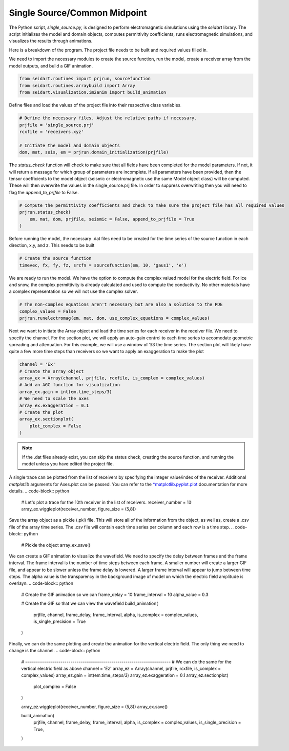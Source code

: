 Single Source/Common Midpoint
-----------------------------

The Python script, *single_source.py*, is designed to perform electromagnetic simulations using the *seidart* library. The script initializes the model and domain objects, computes permittivity coefficients, runs electromagnetic simulations, and visualizes the results through animations. 

Here is a breakdown of the program. The project file needs to be built and required values filled in. 

We need to import the necessary modules to create the source function, run the model, create a receiver array from the model outputs, and build a GIF animation.

.. code-block:: python
    
    from seidart.routines import prjrun, sourcefunction
    from seidart.routines.arraybuild import Array
    from seidart.visualization.im2anim import build_animation

Define files and load the values of the project file into their respective class variables. 

.. code-block:: python

    # Define the necessary files. Adjust the relative paths if necessary. 
    prjfile = 'single_source.prj' 
    rcxfile = 'receivers.xyz'

    # Initiate the model and domain objects
    dom, mat, seis, em = prjrun.domain_initialization(prjfile)


The *status_check* function will check to make sure that all fields have been completed for the model parameters. If not, it will return a message for which group of parameters are incomplete. If all parameters have been provided, then the tensor coefficients to the model object (seismic or electromagnetic use the same Model object class) will be computed. These will then overwrite the values in the single_source.prj file. In order to suppress overwriting then you will need to flag the *append_to_prjfile* to False. 

.. code-block:: python
    
    # Compute the permittivity coefficients and check to make sure the project file has all required values
    prjrun.status_check(
        em, mat, dom, prjfile, seismic = False, append_to_prjfile = True
    )

Before running the model, the necessary .dat files need to be created for the time series of the source function in each direction, x,y, and z. This needs to be built 

.. code-block:: python
 
    # Create the source function
    timevec, fx, fy, fz, srcfn = sourcefunction(em, 10, 'gaus1', 'e')

We are ready to run the model. We have the option to compute the complex valued model for the electric field. For ice and snow, the complex permittivity is already calculated and used to compute the conductivity. No other materials have a complex representation so we will not use the complex solver. 

.. code-block:: python
    
    # The non-complex equations aren't necessary but are also a solution to the PDE
    complex_values = False
    prjrun.runelectromag(em, mat, dom, use_complex_equations = complex_values)

Next we want to initiate the Array object and load the time series for each receiver in the receiver file. We need to specify the channel. For the section plot, we will apply an auto-gain control to each time series to accomodate geometric spreading and attenuation. For this example, we will use a window of 1/3 the time series. The section plot will likely have quite a few more time steps than receivers so we want to apply an exaggeration to make the plot 

.. code-block:: python
    
    channel = 'Ex'
    # Create the array object
    array_ex = Array(channel, prjfile, rcxfile, is_complex = complex_values)
    # Add an AGC function for visualization
    array_ex.gain = int(em.time_steps/3)
    # We need to scale the axes
    array_ex.exaggeration = 0.1
    # Create the plot 
    array_ex.sectionplot(
        plot_complex = False
    )

.. note:: 
    If the .dat files already exist, you can skip the status check, creating the source function, and running the model unless you have edited the project file. 

A single trace can be plotted from the list of receivers by specifying the integer value/index of the receiver. Additional *matplotlib* arguments for Axes.plot can be passed. You can refer to the `*matplotlib.pyplot.plot <https://matplotlib.org/stable/api/_as_gen/matplotlib.pyplot.plot.html#matplotlib.pyplot.plot>`_ documentation for more details.  
.. code-block:: python
    
    # Let's plot a trace for the 10th receiver in the list of receivers. 
    receiver_number = 10
    array_ex.wiggleplot(receiver_number, figure_size = (5,8))

Save the array object as a pickle (.pkl) file. This will store all of the information from the object, as well as, create a .csv file of the array time series. The .csv file will contain each time series per column and each row is a time step. 
.. code-block:: python
    # Pickle the object
    array_ex.save()

We can create a GIF animation to visualize the wavefield. We need to specify the delay between frames and the frame interval. The frame interval is the number of time steps between each frame. A smaller number will create a larger GIF file, and appear to be slower unless the frame delay is lowered. A larger frame interval will appear to jump between time steps. The alpha value is the transparency in the background image of model on which the electric field amplitude is overlayn. 
.. code-block:: python  
    
    # Create the GIF animation so we can 
    frame_delay = 10
    frame_interval = 10 
    alpha_value = 0.3
    
    # Create the GIF so that we can view the wavefield
    build_animation(
            prjfile, 
            channel, frame_delay, frame_interval, alpha, 
            is_complex = complex_values, 
            is_single_precision = True
    )


Finally, we can do the same plotting and create the animation for the vertical electric field. The only thing we need to change is the channel. 
.. code-block:: python
 
    # --------------------------------------------------------------------------
    # We can do the same for the vertical electric field as above
    channel = 'Ez'
    array_ez = Array(channel, prjfile, rcxfile, is_complex = complex_values)
    array_ez.gain = int(em.time_steps/3)
    array_ez.exaggeration = 0.1
    array_ez.sectionplot(
        plot_complex = False
    )
    
    array_ez.wiggleplot(receiver_number, figure_size = (5,8))
    array_ex.save()
    
    build_animation(
            prjfile, 
            channel, frame_delay, frame_interval, alpha, 
            is_complex = complex_values, 
            is_single_precision = True,
    )